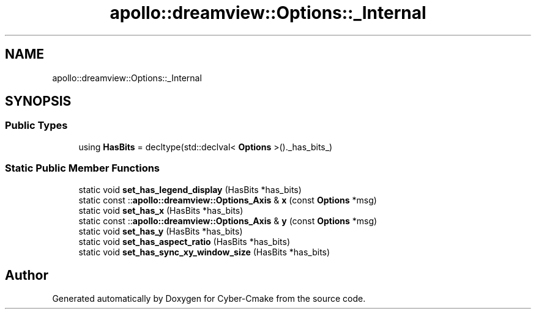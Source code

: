 .TH "apollo::dreamview::Options::_Internal" 3 "Sun Sep 3 2023" "Version 8.0" "Cyber-Cmake" \" -*- nroff -*-
.ad l
.nh
.SH NAME
apollo::dreamview::Options::_Internal
.SH SYNOPSIS
.br
.PP
.SS "Public Types"

.in +1c
.ti -1c
.RI "using \fBHasBits\fP = decltype(std::declval< \fBOptions\fP >()\&._has_bits_)"
.br
.in -1c
.SS "Static Public Member Functions"

.in +1c
.ti -1c
.RI "static void \fBset_has_legend_display\fP (HasBits *has_bits)"
.br
.ti -1c
.RI "static const ::\fBapollo::dreamview::Options_Axis\fP & \fBx\fP (const \fBOptions\fP *msg)"
.br
.ti -1c
.RI "static void \fBset_has_x\fP (HasBits *has_bits)"
.br
.ti -1c
.RI "static const ::\fBapollo::dreamview::Options_Axis\fP & \fBy\fP (const \fBOptions\fP *msg)"
.br
.ti -1c
.RI "static void \fBset_has_y\fP (HasBits *has_bits)"
.br
.ti -1c
.RI "static void \fBset_has_aspect_ratio\fP (HasBits *has_bits)"
.br
.ti -1c
.RI "static void \fBset_has_sync_xy_window_size\fP (HasBits *has_bits)"
.br
.in -1c

.SH "Author"
.PP 
Generated automatically by Doxygen for Cyber-Cmake from the source code\&.
